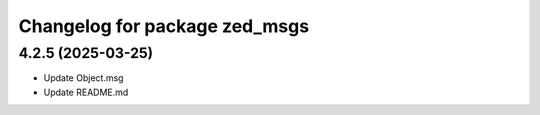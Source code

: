 ^^^^^^^^^^^^^^^^^^^^^^^^^^^^^^
Changelog for package zed_msgs
^^^^^^^^^^^^^^^^^^^^^^^^^^^^^^

4.2.5 (2025-03-25)
------------------
* Update Object.msg
* Update README.md
